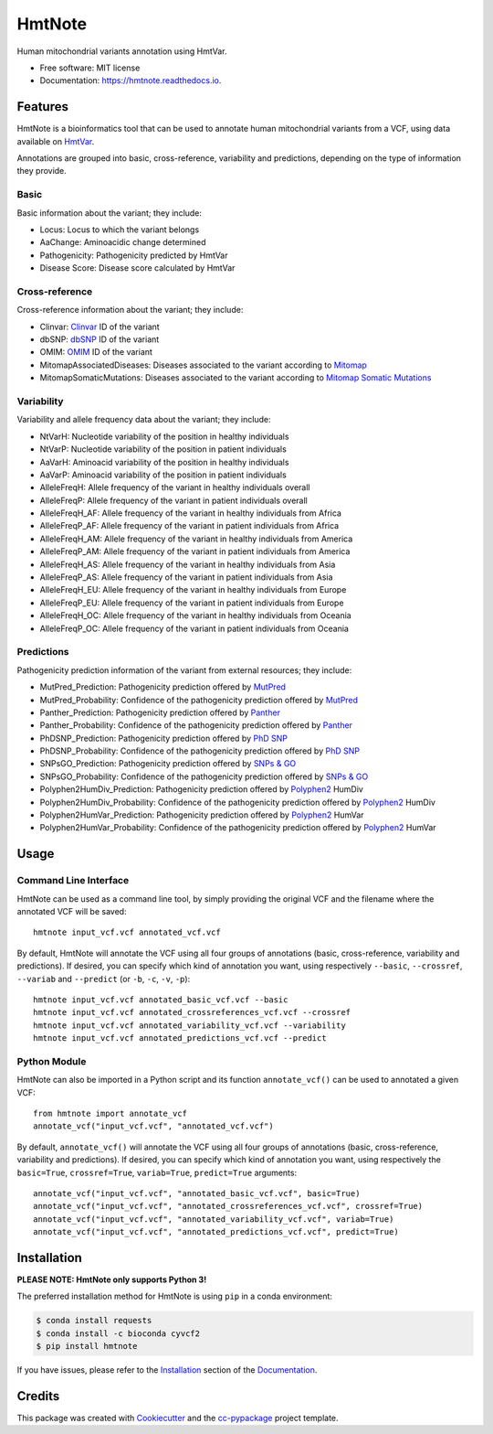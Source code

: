 =======
HmtNote
=======


.. image:: https://img.shields.io/pypi/v/hmtnote.svg
        :target: https://pypi.python.org/pypi/hmtnote

.. image:: https://travis-ci.com/robertopreste/HmtNote.svg?token=zzk3yyGKDnWjk4pFXFuz&branch=master
    :target: https://travis-ci.com/robertopreste/HmtNote

.. image:: https://circleci.com/gh/robertopreste/HmtNote.svg?style=svg&circle-token=b910c3491e8df21fee34293ace05a35a116759c7
    :target: https://circleci.com/gh/robertopreste/HmtNote

.. image:: https://codecov.io/gh/robertopreste/HmtNote/branch/master/graph/badge.svg
  :target: https://codecov.io/gh/robertopreste/HmtNote

.. image:: https://readthedocs.org/projects/hmtnote/badge/?version=latest
        :target: https://hmtnote.readthedocs.io/en/latest/?badge=latest
        :alt: Documentation Status

.. image:: https://pyup.io/repos/github/robertopreste/HmtNote/shield.svg
     :target: https://pyup.io/repos/github/robertopreste/HmtNote/
     :alt: Updates


Human mitochondrial variants annotation using HmtVar.


* Free software: MIT license
* Documentation: https://hmtnote.readthedocs.io.


Features
--------

HmtNote is a bioinformatics tool that can be used to annotate human mitochondrial variants from a VCF, using data available on HmtVar_.

Annotations are grouped into basic, cross-reference, variability and predictions, depending on the type of information they provide.

Basic
=====

Basic information about the variant; they include:

* Locus: Locus to which the variant belongs
* AaChange: Aminoacidic change determined
* Pathogenicity: Pathogenicity predicted by HmtVar
* Disease Score: Disease score calculated by HmtVar

Cross-reference
===============

Cross-reference information about the variant; they include:

* Clinvar: Clinvar_ ID of the variant
* dbSNP: dbSNP_ ID of the variant
* OMIM: OMIM_ ID of the variant
* MitomapAssociatedDiseases: Diseases associated to the variant according to Mitomap_
* MitomapSomaticMutations: Diseases associated to the variant according to `Mitomap Somatic Mutations`_

Variability
===========

Variability and allele frequency data about the variant; they include:

* NtVarH: Nucleotide variability of the position in healthy individuals
* NtVarP: Nucleotide variability of the position in patient individuals
* AaVarH: Aminoacid variability of the position in healthy individuals
* AaVarP: Aminoacid variability of the position in patient individuals
* AlleleFreqH: Allele frequency of the variant in healthy individuals overall
* AlleleFreqP: Allele frequency of the variant in patient individuals overall
* AlleleFreqH_AF: Allele frequency of the variant in healthy individuals from Africa
* AlleleFreqP_AF: Allele frequency of the variant in patient individuals from Africa
* AlleleFreqH_AM: Allele frequency of the variant in healthy individuals from America
* AlleleFreqP_AM: Allele frequency of the variant in patient individuals from America
* AlleleFreqH_AS: Allele frequency of the variant in healthy individuals from Asia
* AlleleFreqP_AS: Allele frequency of the variant in patient individuals from Asia
* AlleleFreqH_EU: Allele frequency of the variant in healthy individuals from Europe
* AlleleFreqP_EU: Allele frequency of the variant in patient individuals from Europe
* AlleleFreqH_OC: Allele frequency of the variant in healthy individuals from Oceania
* AlleleFreqP_OC: Allele frequency of the variant in patient individuals from Oceania

Predictions
===========

Pathogenicity prediction information of the variant from external resources; they include:

* MutPred_Prediction: Pathogenicity prediction offered by MutPred_
* MutPred_Probability: Confidence of the pathogenicity prediction offered by MutPred_
* Panther_Prediction: Pathogenicity prediction offered by Panther_
* Panther_Probability: Confidence of the pathogenicity prediction offered by Panther_
* PhDSNP_Prediction: Pathogenicity prediction offered by `PhD SNP`_
* PhDSNP_Probability: Confidence of the pathogenicity prediction offered by `PhD SNP`_
* SNPsGO_Prediction: Pathogenicity prediction offered by `SNPs & GO`_
* SNPsGO_Probability: Confidence of the pathogenicity prediction offered by `SNPs & GO`_
* Polyphen2HumDiv_Prediction: Pathogenicity prediction offered by Polyphen2_ HumDiv
* Polyphen2HumDiv_Probability: Confidence of the pathogenicity prediction offered by Polyphen2_ HumDiv
* Polyphen2HumVar_Prediction: Pathogenicity prediction offered by Polyphen2_ HumVar
* Polyphen2HumVar_Probability: Confidence of the pathogenicity prediction offered by Polyphen2_ HumVar

Usage
-----

Command Line Interface
======================

HmtNote can be used as a command line tool, by simply providing the original VCF and the filename where the annotated VCF will be saved::

    hmtnote input_vcf.vcf annotated_vcf.vcf

By default, HmtNote will annotate the VCF using all four groups of annotations (basic, cross-reference, variability and predictions). If desired, you can specify which kind of annotation you want, using respectively ``--basic``, ``--crossref``, ``--variab`` and ``--predict`` (or ``-b``, ``-c``, ``-v``, ``-p``)::

    hmtnote input_vcf.vcf annotated_basic_vcf.vcf --basic
    hmtnote input_vcf.vcf annotated_crossreferences_vcf.vcf --crossref
    hmtnote input_vcf.vcf annotated_variability_vcf.vcf --variability
    hmtnote input_vcf.vcf annotated_predictions_vcf.vcf --predict

Python Module
=============

HmtNote can also be imported in a Python script and its function ``annotate_vcf()`` can be used to annotated a given VCF::

    from hmtnote import annotate_vcf
    annotate_vcf("input_vcf.vcf", "annotated_vcf.vcf")

By default, ``annotate_vcf()`` will annotate the VCF using all four groups of annotations (basic, cross-reference, variability and predictions). If desired, you can specify which kind of annotation you want, using respectively the ``basic=True``, ``crossref=True``, ``variab=True``, ``predict=True`` arguments::

    annotate_vcf("input_vcf.vcf", "annotated_basic_vcf.vcf", basic=True)
    annotate_vcf("input_vcf.vcf", "annotated_crossreferences_vcf.vcf", crossref=True)
    annotate_vcf("input_vcf.vcf", "annotated_variability_vcf.vcf", variab=True)
    annotate_vcf("input_vcf.vcf", "annotated_predictions_vcf.vcf", predict=True)

Installation
------------

**PLEASE NOTE: HmtNote only supports Python 3!**

The preferred installation method for HmtNote is using ``pip`` in a conda environment:

.. code-block:: console

    $ conda install requests
    $ conda install -c bioconda cyvcf2
    $ pip install hmtnote

If you have issues, please refer to the Installation_ section of the Documentation_.


Credits
-------

This package was created with Cookiecutter_ and the `cc-pypackage`_ project template.

.. _Cookiecutter: https://github.com/audreyr/cookiecutter
.. _`cc-pypackage`: https://github.com/robertopreste/cc-pypackage
.. _HmtVar: https://www.hmtvar.uniba.it
.. _Clinvar: https://www.ncbi.nlm.nih.gov/clinvar/
.. _OMIM: https://www.omim.org
.. _dbSNP: https://www.ncbi.nlm.nih.gov/snp
.. _`Mitomap Somatic Mutations`: https://www.mitomap.org/foswiki/bin/view/MITOMAP/MutationsSomatic
.. _Mitomap: https://www.mitomap.org/MITOMAP/MutationsCodingControl
.. _MutPred: http://mutpred.mutdb.org
.. _Panther: http://pantherdb.org
.. _`PhD SNP`: http://snps.biofold.org/phd-snp/phd-snp.html
.. _`SNPs & GO`: https://snps-and-go.biocomp.unibo.it/snps-and-go/
.. _Polyphen2: http://genetics.bwh.harvard.edu/pph2/
.. _Documentation: https://hmtnote.readthedocs.io
.. _Installation: https://hmtnote.readthedocs.io/en/latest/installation.html

